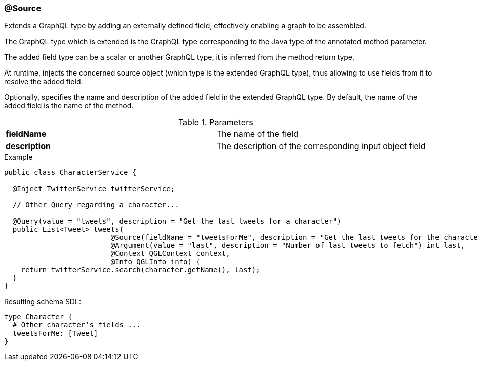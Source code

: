 //
// Copyright (c) 2019 Contributors to the Eclipse Foundation
//
// See the NOTICE file(s) distributed with this work for additional
// information regarding copyright ownership.
//
// Licensed under the Apache License, Version 2.0 (the "License");
// you may not use this file except in compliance with the License.
// You may obtain a copy of the License at
//
//     http://www.apache.org/licenses/LICENSE-2.0
//
// Unless required by applicable law or agreed to in writing, software
// distributed under the License is distributed on an "AS IS" BASIS,
// WITHOUT WARRANTIES OR CONDITIONS OF ANY KIND, either express or implied.
// See the License for the specific language governing permissions and
// limitations under the License.
//
[[at_source]]
=== @Source

Extends a GraphQL type by adding an externally defined field, effectively enabling a graph to be assembled. 

The GraphQL type which is extended is the GraphQL type corresponding to the Java type of the annotated method parameter.

The added field type can be a scalar or another GraphQL type, it is inferred from the method return type.

At runtime, injects the concerned source object (which type is the extended GraphQL type), thus allowing to use fields from it to resolve the added field.

Optionally, specifies the name and description of the added field in the extended GraphQL type. By default, the name of the added field is the name of the method.

.Parameters
[cols="1,1"]
|===
|*fieldName*|The name of the field
|*description*|The description of the corresponding input object field
|===

.Example
[source,java,numbered]
----
public class CharacterService {

  @Inject TwitterService twitterService;
  
  // Other Query regarding a character...
  
  @Query(value = "tweets", description = "Get the last tweets for a character")
  public List<Tweet> tweets(
                         @Source(fieldName = "tweetsForMe", description = "Get the last tweets for the character") Character character,
                         @Argument(value = "last", description = "Number of last tweets to fetch") int last,
                         @Context QGLContext context,
                         @Info QGLInfo info) {
    return twitterService.search(character.getName(), last);
  }
}
----

Resulting schema SDL:

[source,json,numbered]
----
type Character {
  # Other character’s fields ...
  tweetsForMe: [Tweet]
}
----